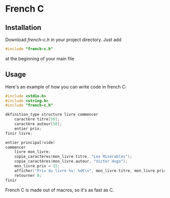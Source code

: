 * French C
** Installation
Download /french-c.h/ in your project directory.
Just add
#+BEGIN_SRC c
#include "french-c.h"
#+END_SRC
at the beginning of your main file
** Usage
Here's an example of how you can write code in french C:
#+BEGIN_SRC c
#include <stdio.h>
#include <string.h>
#include "french-c.h"

définition_type structure livre commencer
	caractère titre[50];
	caractère auteur[50];
	entier prix;
finir livre;

entier principal(vide)
commencer
	livre mon_livre;
	copie_caractères(mon_livre.titre, "Les Misérables");
	copie_caractères(mon_livre.auteur, "Victor Hugo");
	mon_livre.prix = 15;	
	afficher("Prix du livre %s: %d€\n", mon_livre.titre, mon_livre.prix);
	retourner 0;
finir
#+END_SRC
French C is made out of macros, so it's as fast as C.
